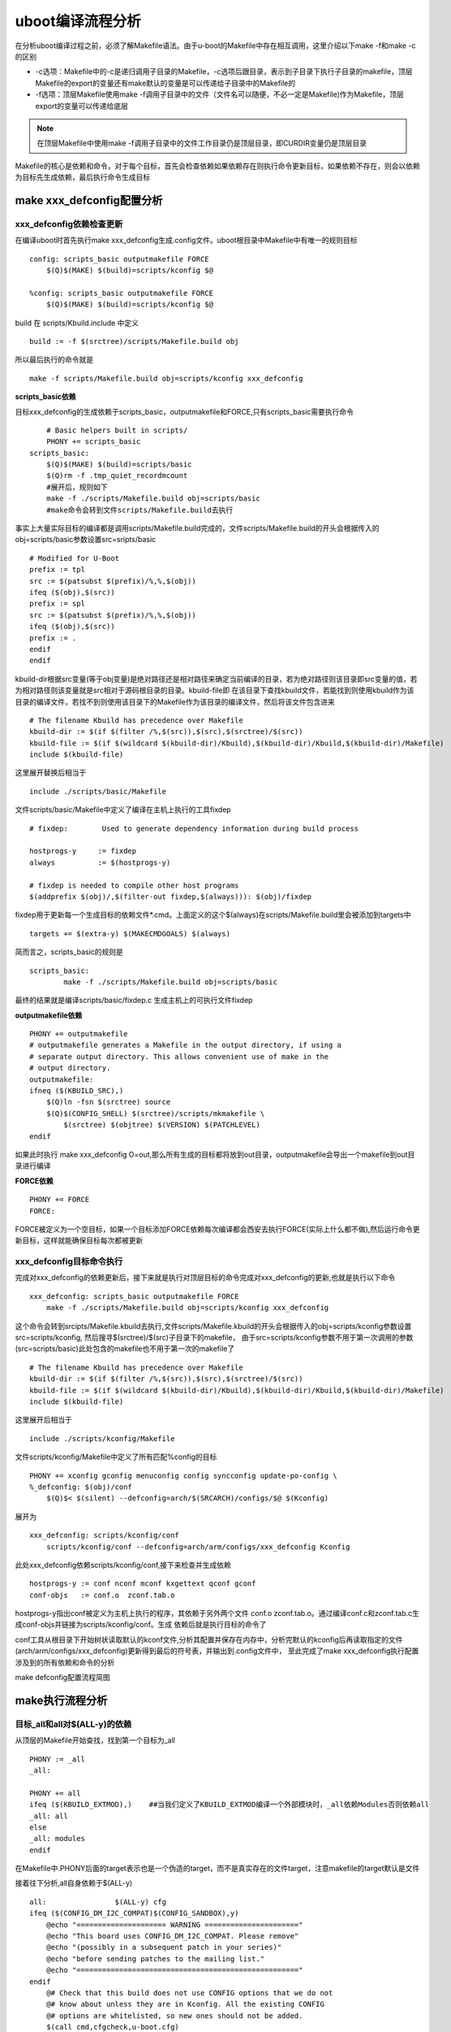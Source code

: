 uboot编译流程分析
=====================

在分析uboot编译过程之前，必须了解Makefile语法。由于u-boot的Makefile中存在相互调用，这里介绍以下make -f和make -c的区别

- -c选项：Makefile中的-c是递归调用子目录的Makefile，-c选项后跟目录，表示到子目录下执行子目录的makefile，顶层Makefile的export的变量还有make默认的变量是可以传递给子目录中的Makefile的
- -f选项：顶层Makefile使用make -f调用子目录中的文件（文件名可以随便，不必一定是Makefile)作为Makefile，顶层export的变量可以传递给底层

.. note::
    在顶层Makefile中使用make -f调用子目录中的文件工作目录仍是顶层目录，即CURDIR变量仍是顶层目录

Makefile的核心是依赖和命令，对于每个目标，首先会检查依赖如果依赖存在则执行命令更新目标，如果依赖不存在，则会以依赖为目标先生成依赖，最后执行命令生成目标

make xxx_defconfig配置分析
--------------------------


xxx_defconfig依赖检查更新
^^^^^^^^^^^^^^^^^^^^^^^^^^^^^

在编译uboot时首先执行make xxx_defconfig生成.config文件。uboot根目录中Makefile中有唯一的规则目标

::

    config: scripts_basic outputmakefile FORCE
        $(Q)$(MAKE) $(build)=scripts/kconfig $@

    %config: scripts_basic outputmakefile FORCE
        $(Q)$(MAKE) $(build)=scripts/kconfig $@

build 在 scripts/Kbuild.include 中定义

::

    build := -f $(srctree)/scripts/Makefile.build obj


所以最后执行的命令就是

::

    make -f scripts/Makefile.build obj=scripts/kconfig xxx_defconfig

**scripts_basic依赖**

目标xxx_defconfig的生成依赖于scripts_basic，outputmakefile和FORCE,只有scripts_basic需要执行命令

::

	# Basic helpers built in scripts/
	PHONY += scripts_basic
    scripts_basic:
        $(Q)$(MAKE) $(build)=scripts/basic
        $(Q)rm -f .tmp_quiet_recordmcount
	#展开后，规则如下
	make -f ./scripts/Makefile.build obj=scripts/basic
	#make命令会转到文件scripts/Makefile.build去执行

事实上大量实际目标的编译都是调用scripts/Makefile.build完成的，文件scripts/Makefile.build的开头会根据传入的obj=scripts/basic参数设置src=sripts/basic

::


	# Modified for U-Boot
	prefix := tpl
	src := $(patsubst $(prefix)/%,%,$(obj))
	ifeq ($(obj),$(src))
	prefix := spl
	src := $(patsubst $(prefix)/%,%,$(obj))
	ifeq ($(obj),$(src))
	prefix := .
	endif
	endif

kbuild-dir根据src变量(等于obj变量)是绝对路径还是相对路径来确定当前编译的目录，若为绝对路径则该目录即src变量的值，若为相对路径则该变量就是src相对于源码根目录的目录。kbuild-file即
在该目录下查找kbuild文件，若能找到则使用kbuild作为该目录的编译文件，若找不到则使用该目录下的Makefile作为该目录的编译文件，然后将该文件包含进来

::

	# The filename Kbuild has precedence over Makefile
	kbuild-dir := $(if $(filter /%,$(src)),$(src),$(srctree)/$(src))
	kbuild-file := $(if $(wildcard $(kbuild-dir)/Kbuild),$(kbuild-dir)/Kbuild,$(kbuild-dir)/Makefile)
	include $(kbuild-file)

这里展开替换后相当于

::

	include ./scripts/basic/Makefile

文件scripts/basic/Makefile中定义了编译在主机上执行的工具fixdep

::

	# fixdep: 	 Used to generate dependency information during build process

	hostprogs-y	:= fixdep
	always		:= $(hostprogs-y)

	# fixdep is needed to compile other host programs
	$(addprefix $(obj)/,$(filter-out fixdep,$(always))): $(obj)/fixdep

fixdep用于更新每一个生成目标的依赖文件*.cmd。上面定义的这个$(always)在scripts/Makefile.build里会被添加到targets中

::

	targets += $(extra-y) $(MAKECMDGOALS) $(always)

简而言之，scripts_basic的规则是

::

	scripts_basic:
		make -f ./scripts/Makefile.build obj=scripts/basic

最终的结果就是编译scripts/basic/fixdep.c 生成主机上的可执行文件fixdep

**outputmakefile依赖**

::

    PHONY += outputmakefile
    # outputmakefile generates a Makefile in the output directory, if using a
    # separate output directory. This allows convenient use of make in the
    # output directory.
    outputmakefile:
    ifneq ($(KBUILD_SRC),)
        $(Q)ln -fsn $(srctree) source
        $(Q)$(CONFIG_SHELL) $(srctree)/scripts/mkmakefile \
            $(srctree) $(objtree) $(VERSION) $(PATCHLEVEL)
    endif

如果此时执行 make xxx_defconfig O=out,那么所有生成的目标都将放到out目录，outputmakefile会导出一个makefile到out目录进行编译


**FORCE依赖**

::

    PHONY += FORCE
    FORCE:

FORCE被定义为一个空目标，如果一个目标添加FORCE依赖每次编译都会西安去执行FORCE(实际上什么都不做),然后运行命令更新目标，这样就能确保目标每次都被更新

xxx_defconfig目标命令执行
^^^^^^^^^^^^^^^^^^^^^^^^^

完成对xxx_defconfig的依赖更新后，接下来就是执行对顶层目标的命令完成对xxx_defconfig的更新,也就是执行以下命令

::

    xxx_defconfig: scripts_basic outputmakefile FORCE
        make -f ./scripts/Makefile.build obj=scripts/kconfig xxx_defconfig

这个命令会转到srcipts/Makefile.kbuild去执行,文件scripts/Makefile.kbuild的开头会根据传入的obj=scripts/kconfig参数设置src=scripts/kconfig, 然后搜寻$(srctree)/$(src)子目录下的makefile，
由于src=scripts/kconfig参数不用于第一次调用的参数(src=scripts/basic)此处包含的makefile也不用于第一次的makefile了

::

	# The filename Kbuild has precedence over Makefile
	kbuild-dir := $(if $(filter /%,$(src)),$(src),$(srctree)/$(src))
	kbuild-file := $(if $(wildcard $(kbuild-dir)/Kbuild),$(kbuild-dir)/Kbuild,$(kbuild-dir)/Makefile)
	include $(kbuild-file)


这里展开后相当于

::

    include ./scripts/kconfig/Makefile

文件scripts/kconfig/Makefile中定义了所有匹配%config的目标

::


    PHONY += xconfig gconfig menuconfig config syncconfig update-po-config \
    %_defconfig: $(obj)/conf
        $(Q)$< $(silent) --defconfig=arch/$(SRCARCH)/configs/$@ $(Kconfig)

展开为

::

    xxx_defconfig: scripts/kconfig/conf
        scripts/kconfig/conf --defconfig=arch/arm/configs/xxx_defconfig Kconfig

此处xxx_defconfig依赖scripts/kconfig/conf,接下来检查并生成依赖

::

    hostprogs-y := conf nconf mconf kxgettext qconf gconf
    conf-objs	:= conf.o  zconf.tab.o

hostprogs-y指出conf被定义为主机上执行的程序，其依赖于另外两个文件 conf.o zconf.tab.o。通过编译conf.c和zconf.tab.c生成conf-objs并链接为scripts/kconfig/conf。生成
依赖后就是执行目标的命令了

conf工具从根目录下开始树状读取默认的kconf文件,分析其配置并保存在内存中，分析完默认的kconfig后再读取指定的文件(arch/arm/configs/xxx_defconfig)更新得到最后的符号表，并输出到.config文件中，
至此完成了make xxx_defconfig执行配置涉及到的所有依赖和命令的分析

make defconfig配置流程简图

.. image::
    res/make_defconfig.png

make执行流程分析
-----------------

目标_all和all对$(ALL-y)的依赖
^^^^^^^^^^^^^^^^^^^^^^^^^^^^^^

从顶层的Makefile开始查找，找到第一个目标为_all

::


    PHONY := _all
    _all:

    PHONY += all
    ifeq ($(KBUILD_EXTMOD),)    ##当我们定义了KBUILD_EXTMOD编译一个外部模块时，_all依赖Modules否则依赖all
    _all: all
    else
    _all: modules
    endif

在Makefile中.PHONY后面的target表示也是一个伪造的target，而不是真实存在的文件target，注意makefile的target默认是文件

接着往下分析,all自身依赖于$(ALL-y)

::

    all:		$(ALL-y) cfg
    ifeq ($(CONFIG_DM_I2C_COMPAT)$(CONFIG_SANDBOX),y)
        @echo "===================== WARNING ======================"
        @echo "This board uses CONFIG_DM_I2C_COMPAT. Please remove"
        @echo "(possibly in a subsequent patch in your series)"
        @echo "before sending patches to the mailing list."
        @echo "===================================================="
    endif
        @# Check that this build does not use CONFIG options that we do not
        @# know about unless they are in Kconfig. All the existing CONFIG
        @# options are whitelisted, so new ones should not be added.
        $(call cmd,cfgcheck,u-boot.cfg)

**目标$(ALL-y)**

::

    # Always append ALL so that arch config.mk's can add custom ones
    ALL-y += u-boot.srec u-boot.bin u-boot.sym System.map binary_size_check

    ALL-$(CONFIG_ONENAND_U_BOOT) += u-boot-onenand.bin
    ifeq ($(CONFIG_SPL_FSL_PBL),y)
    ALL-$(CONFIG_RAMBOOT_PBL) += u-boot-with-spl-pbl.bin
    else
    ifneq ($(CONFIG_SECURE_BOOT), y)
    # For Secure Boot The Image needs to be signed and Header must also
    # be included. So The image has to be built explicitly
    ALL-$(CONFIG_RAMBOOT_PBL) += u-boot.pbl
    endif
    endif
    ALL-$(CONFIG_SPL) += spl/u-boot-spl.bin
    ifeq ($(CONFIG_MX6)$(CONFIG_SECURE_BOOT), yy)
    ALL-$(CONFIG_SPL_FRAMEWORK) += u-boot-ivt.img
    else
    ifeq ($(CONFIG_MX7)$(CONFIG_SECURE_BOOT), yy)
    ALL-$(CONFIG_SPL_FRAMEWORK) += u-boot-ivt.img
    else
    ALL-$(CONFIG_SPL_FRAMEWORK) += u-boot.img
    endif
    endif
    ALL-$(CONFIG_TPL) += tpl/u-boot-tpl.bin
    ALL-$(CONFIG_OF_SEPARATE) += u-boot.dtb
    ifeq ($(CONFIG_SPL_FRAMEWORK),y)
    ALL-$(CONFIG_OF_SEPARATE) += u-boot-dtb.img
    endif
    ALL-$(CONFIG_OF_HOSTFILE) += u-boot.dtb
    ifneq ($(CONFIG_SPL_TARGET),)
    ALL-$(CONFIG_SPL) += $(CONFIG_SPL_TARGET:"%"=%)
    endif
    ALL-$(CONFIG_REMAKE_ELF) += u-boot.elf
    ALL-$(CONFIG_EFI_APP) += u-boot-app.efi
    ALL-$(CONFIG_EFI_STUB) += u-boot-payload.efi

    ifneq ($(BUILD_ROM)$(CONFIG_BUILD_ROM),)
    ALL-$(CONFIG_X86_RESET_VECTOR) += u-boot.rom
    endif

    # Build a combined spl + u-boot image for sunxi
    ifeq ($(CONFIG_ARCH_SUNXI)$(CONFIG_SPL),yy)
    ALL-y += u-boot-sunxi-with-spl.bin
    endif

    # enable combined SPL/u-boot/dtb rules for tegra
    ifeq ($(CONFIG_TEGRA)$(CONFIG_SPL),yy)
    ALL-y += u-boot-tegra.bin u-boot-nodtb-tegra.bin
    ALL-$(CONFIG_OF_SEPARATE) += u-boot-dtb-tegra.bin
    endif

    # Add optional build target if defined in board/cpu/soc headers
    ifneq ($(CONFIG_BUILD_TARGET),)
    ALL-y += $(CONFIG_BUILD_TARGET:"%"=%)
    endif

    ifneq ($(CONFIG_SYS_INIT_SP_BSS_OFFSET),)
    ALL-y += init_sp_bss_offset_check
    endif

以上的$(ALL-y)目标中看起来很复杂，但除了第一行的通用目标外，其他目标都是在特殊条件下才会生成，这里暂时不提

**$(ALL-y)依赖u-boot.srec**

::

    u-boot.hex u-boot.srec: u-boot FORCE
        $(call if_changed,objcopy)

**$(ALL-y)依赖u-boot.bin**

::

    ifeq ($(CONFIG_MULTI_DTB_FIT),y)

    fit-dtb.blob: dts/dt.dtb FORCE
        $(call if_changed,mkimage)

    MKIMAGEFLAGS_fit-dtb.blob = -f auto -A $(ARCH) -T firmware -C none -O u-boot \
        -a 0 -e 0 -E \
        $(patsubst %,-b arch/$(ARCH)/dts/%.dtb,$(subst ",,$(CONFIG_OF_LIST))) -d /dev/null

    u-boot-fit-dtb.bin: u-boot-nodtb.bin fit-dtb.blob
        $(call if_changed,cat)

    u-boot.bin: u-boot-fit-dtb.bin FORCE
        $(call if_changed,copy)
    else ifeq ($(CONFIG_OF_SEPARATE),y)
    u-boot-dtb.bin: u-boot-nodtb.bin dts/dt.dtb FORCE
        $(call if_changed,cat)

    u-boot.bin: u-boot-dtb.bin FORCE
        $(call if_changed,copy)
    else
    u-boot.bin: u-boot-nodtb.bin FORCE
        $(call if_changed,copy)
    endif

如果打开了device tree的支持，则有依赖关系

::

    u-boot.bin---->u-boot-dtb.bin----->u-boot-nodtb.bin + dts/dt.dtb

如果没有定义CONFIG_OF_SEPARATE则依赖关系如下

::

    u-boot.bin ----> u-boot-nodtb.bin

u-boot-nodtb.bin的依赖关系以及执行命令如下

::

    u-boot-nodtb.bin: u-boot FORCE
        $(call if_changed,objcopy)
        $(call DO_STATIC_RELA,$<,$@,$(CONFIG_SYS_TEXT_BASE))
        $(BOARD_SIZE_CHECK)

命令中if_changed函数定义在scripts/Kbuild.include文件中,顶层Makefile中通过以下命令包含

::

    scripts/Kbuild.include: ;
    include scripts/Kbuild.include

if_changed函数定义如下

::

    if_changed = $(if $(strip $(any-prereq) $(arg-check)),                       \
        @set -e;                                                             \
        $(echo-cmd) $(cmd_$(1));                                             \
        printf '%s\n' 'cmd_$@ := $(make-cmd)' > $(dot-target).cmd)

该命令外层是一个if函数，然后又内嵌了一个strip函数

::

    OBJCOPY		= $(CROSS_COMPILE)objcopy

    # Normally we fill empty space with 0xff
    quiet_cmd_objcopy = OBJCOPY $@
    cmd_objcopy = $(OBJCOPY) --gap-fill=0xff $(OBJCOPYFLAGS) \
        $(OBJCOPYFLAGS_$(@F)) $< $@

所以$(call if_changed,objcopy)展开后：

::

    echo objcopy $@; objcopy $< $@

就是说利用objcopy命令将u-boot转换为u-boot-nodtb.bin


**$(ALL-y)依赖u-boot.sym**

::

    u-boot.sym: u-boot FORCE
        $(call if_changed,sym)

**$(ALL-y)依赖System.map**

::

    System.map:	u-boot
            @$(call SYSTEM_MAP,$<) > $@

**$(ALL-y)依赖u-boot.cfg**

::

    u-boot.cfg spl/u-boot.cfg tpl/u-boot.cfg: include/config.h FORCE
        $(Q)$(MAKE) -f $(srctree)/scripts/Makefile.autoconf $(@)

include/config.h在make xxx_defconfig时创建,include/config.h文件中会包含板级配置文件如#include <configs/holo_ark_v3.h>

**$(ALL-y)依赖binary_size_check**

::

    binary_size_check: u-boot-nodtb.bin FORCE
        @file_size=$(shell wc -c u-boot-nodtb.bin | awk '{print $$1}') ; \
        map_size=$(shell cat u-boot.map | \
            awk '/_image_copy_start/ {start = $$1} /_image_binary_end/ {end = $$1} END {if (start != "" && end != "") print "ibase=16; " toupper(end) " - " toupper(start)}' \
            | sed 's/0X//g' \
            | bc); \
        if [ "" != "$$map_size" ]; then \
            if test $$map_size -ne $$file_size; then \
                echo "u-boot.map shows a binary size of $$map_size" >&2 ; \
                echo "  but u-boot-nodtb.bin shows $$file_size" >&2 ; \
                exit 1; \
            fi \
        fi

以上通用目标$(ALL-y)的依赖有一个共同点，除了u-boot.cfg依赖于include/config.h外其余目标都依赖于u-boot, 以下图中表示了_all依赖简图

.. image::
   res/_all_dep.png 


u-boot目标编译
^^^^^^^^^^^^^^^

u-boot目标依赖及执行命令如下

::

    u-boot:	$(u-boot-init) $(u-boot-main) u-boot.lds FORCE
        +$(call if_changed,u-boot__)
    ifeq ($(CONFIG_KALLSYMS),y)
        $(call cmd,smap)
        $(call cmd,u-boot__) common/system_map.o
    endif

其中u-boot-init和u-boot-main被定义为

::

    u-boot-init := $(head-y)
    u-boot-main := $(libs-y)

**依赖项head-y libs-y**

head-y 在arch/arm/Makefile中定义

::

    head-y := arch/arm/cpu/$(CPU)/start.o

所以head-y指的是start.S

在顶层目录Makefile中搜索libs-y可以发现其包含许多目录，

::

    libs-y += lib/
    libs-$(HAVE_VENDOR_COMMON_LIB) += board/$(VENDOR)/common/
    libs-$(CONFIG_OF_EMBED) += dts/
    libs-y += fs/
    libs-y += net/
    libs-y += disk/
    libs-y += drivers/
    libs-y += drivers/dma/
    libs-y += drivers/gpio/
    libs-y += drivers/i2c/
    libs-y += drivers/net/
    libs-y += drivers/net/phy/
    libs-y += drivers/pci/
    libs-y += drivers/power/ \
        drivers/power/domain/ \
        drivers/power/fuel_gauge/ \
        drivers/power/mfd/ \
        drivers/power/pmic/ \
        drivers/power/battery/ \
        drivers/power/regulator/
    libs-y += drivers/spi/
    libs-$(CONFIG_FMAN_ENET) += drivers/net/fm/
    libs-$(CONFIG_SYS_FSL_DDR) += drivers/ddr/fsl/
    libs-$(CONFIG_SYS_FSL_MMDC) += drivers/ddr/fsl/
    libs-$(CONFIG_ALTERA_SDRAM) += drivers/ddr/altera/
    libs-y += drivers/serial/
    libs-y += drivers/usb/dwc3/
    libs-y += drivers/usb/common/
    libs-y += drivers/usb/emul/
    libs-y += drivers/usb/eth/
    libs-y += drivers/usb/gadget/
    libs-y += drivers/usb/gadget/udc/
    libs-y += drivers/usb/host/
    libs-y += drivers/usb/musb/
    libs-y += drivers/usb/musb-new/
    libs-y += drivers/usb/phy/
    libs-y += drivers/usb/ulpi/
    libs-y += cmd/
    libs-y += common/
    libs-y += env/
    libs-$(CONFIG_API) += api/
    libs-$(CONFIG_HAS_POST) += post/
    libs-y += test/
    libs-y += test/dm/
    libs-$(CONFIG_UT_ENV) += test/env/
    libs-$(CONFIG_UT_OVERLAY) += test/overlay/

另外libs-y还有如下规则定义

::

    libs-y += $(if $(BOARDDIR),board/$(BOARDDIR)/)

    libs-y := $(sort $(libs-y))

    libs-y		:= $(patsubst %/, %/built-in.o, $(libs-y))

这条规则使得libs-y中的每个条目的最后一个斜杠替换成/built-in.o，可见libs-y被定义为各层驱动目录下built-in.o的集合，而这些built-in.o则由kbuild makefile将obj-y所
包含的各个文件编译而成，具体可以研究 ``scripts/Kbuild.include`` 和 ``scripts/Makefile.build``

::

    ifneq ($(strip $(obj-y) $(obj-m) $(obj-) $(subdir-m) $(lib-target)),)
    builtin-target := $(obj)/built-in.o
    endif

    $(builtin-target): $(obj-y) FORCE
    	$(call if_changed,link_o_target)

u-boot文件目标依赖：

.. image::
    res/u-boot_dep.png

**依赖项u-boot.lds**

::

    u-boot.lds: $(LDSCRIPT) prepare FORCE
        $(call if_changed_dep,cpp_lds)

    ifndef LDSCRIPT
        #LDSCRIPT := $(srctree)/board/$(BOARDDIR)/u-boot.lds.debug
        ifdef CONFIG_SYS_LDSCRIPT
            # need to strip off double quotes
            LDSCRIPT := $(srctree)/$(CONFIG_SYS_LDSCRIPT:"%"=%)
        endif
    endif

    # If there is no specified link script, we look in a number of places for it
    ifndef LDSCRIPT
        ifeq ($(wildcard $(LDSCRIPT)),)
            LDSCRIPT := $(srctree)/board/$(BOARDDIR)/u-boot.lds
        endif
        ifeq ($(wildcard $(LDSCRIPT)),)
            LDSCRIPT := $(srctree)/$(CPUDIR)/u-boot.lds
        endif
        ifeq ($(wildcard $(LDSCRIPT)),)
            LDSCRIPT := $(srctree)/arch/$(ARCH)/cpu/u-boot.lds
        endif
    endif

如果没有定义LDSCRIPT和CONFIG_SYS_LDSCRIPT则默认使用u-boot自带的lds文件，包括board/$(BOARDDIR)和$(CPUDIR)目录下定制的针对board或cpu的lds文件，如果没有定制的lds文件则采用
arch/arm/cpu目录下默认的lds链接文件u-boot.lds


prepare编译
""""""""""""

实际上prepare是一些列prepare伪目标和动作的组合，完成编译前的准备工作

::

    # Listed in dependency order
    PHONY += prepare archprepare prepare0 prepare1 prepare2 prepare3

    prepare3: include/config/uboot.release
    ifneq ($(KBUILD_SRC),)
        @$(kecho) '  Using $(srctree) as source for U-Boot'
        $(Q)if [ -f $(srctree)/.config -o -d $(srctree)/include/config ]; then \
            echo >&2 "  $(srctree) is not clean, please run 'make mrproper'"; \
            echo >&2 "  in the '$(srctree)' directory.";\
            /bin/false; \
        fi;
    endif

    # prepare2 creates a makefile if using a separate output directory
    prepare2: prepare3 outputmakefile

    prepare1: prepare2 $(version_h) $(timestamp_h) \
                       include/config/auto.conf

    archprepare: prepare1 scripts_basic

    prepare0: archprepare FORCE
        $(Q)$(MAKE) $(build)=.

    # All the preparing..
    prepare: prepare0

各个prepare目标的依赖关系如下

.. image::
   res/prepare_dep.png 

在prepare1的依赖列表中，除了include/config/auto.conf之外，还有$(version_h)和$(timestamp_h),他们的依赖关系如下

::

    $(version_h): include/config/uboot.release FORCE
        $(call filechk,version.h)

    $(timestamp_h): $(srctree)/Makefile FORCE
        $(call filechk,timestamp.h)

对于位于最后的prepare3的依赖include/config/uboot.release它还有下级依赖

::

    include/config/uboot.release: include/config/auto.conf FORCE
        $(call filechk,uboot.release)

对于include/config/auto.conf，Makefile还有一个匹配规则

::

    include/config/%.conf: $(KCONFIG_CONFIG) include/config/auto.conf.cmd
        $(Q)$(MAKE) -f $(srctree)/Makefile syncconfig
        @# If the following part fails, include/config/auto.conf should be
        @# deleted so "make silentoldconfig" will be re-run on the next build.
        $(Q)$(MAKE) -f $(srctree)/scripts/Makefile.autoconf || \
            { rm -f include/config/auto.conf; false; }
        @# include/config.h has been updated after "make silentoldconfig".
        @# We need to touch include/config/auto.conf so it gets newer
        @# than include/config.h.
        @# Otherwise, 'make silentoldconfig' would be invoked twice.
        $(Q)touch include/config/auto.conf

include/config/auto.conf依赖于$(KCONFIG_CONFIG)和include/config/auto.conf.cmd，其中：
- $(KCONFIG_CONFIG)实际上就是.config文件
- include/config/auto.conf.cmd是由fixdep在编译时生成的依赖文件

**make编译流程图**

.. image::
    res/make.png

完成目标依赖分析后，剩下的就是基于完整的目标依赖关系图，从最底层的依赖开始，逐行运行命令生成目标，直到生成顶层目标

